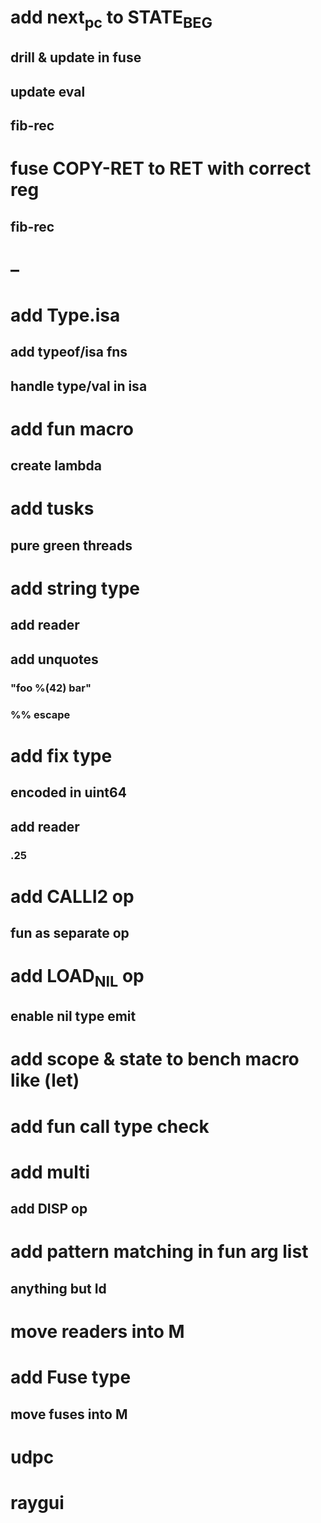 * add next_pc to STATE_BEG
** drill & update in fuse
** update eval
** fib-rec
* fuse COPY-RET to RET with correct reg
** fib-rec
* --
* add Type.isa
** add typeof/isa fns
** handle type/val in isa
* add fun macro
** create lambda
* add tusks
** pure green threads
* add string type
** add reader
** add unquotes
*** "foo %(42) bar"
*** %% escape
* add fix type
** encoded in uint64
** add reader
*** .25
* add CALLI2 op
** fun as separate op
* add LOAD_NIL op
** enable nil type emit
* add scope & state to bench macro like (let)
* add fun call type check
* add multi
** add DISP op
* add pattern matching in fun arg list
** anything but Id
* move readers into M
* add Fuse type
** move fuses into M
* udpc
* raygui
